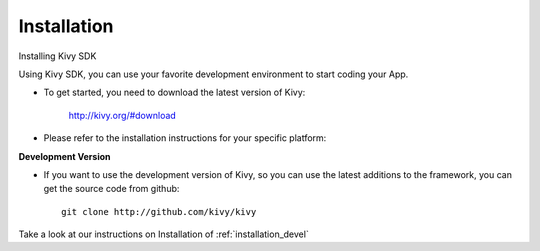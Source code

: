Installation
------------

.. container:: title

    Installing Kivy SDK

Using Kivy SDK, you can use your favorite development environment to start
coding your App.

- To get started, you need to download the latest version of Kivy:

    http://kivy.org/#download

- Please refer to the installation instructions for your specific platform:

.. image:: ../images/windows.png
    :alt: Windows
    :target: ../installation/installation-windows.html
    :class: gs-osimage
    :height: 128px

.. image:: ../images/macosx.png
    :alt: MacOSX
    :target: ../installation/installation-macosx.html
    :class: gs-osimage
    :height: 128px

.. image:: ../images/linux.png
    :alt: Linux
    :target: ../installation/installation-linux.html
    :class: gs-osimage gs-osimage-last
    :height: 128px

**Development Version**

- If you want to use the development version of Kivy, so you can use the latest additions to the framework, you can get the source code from github::

    git clone http://github.com/kivy/kivy

Take a look at our instructions on Installation of :ref:`installation_devel`
